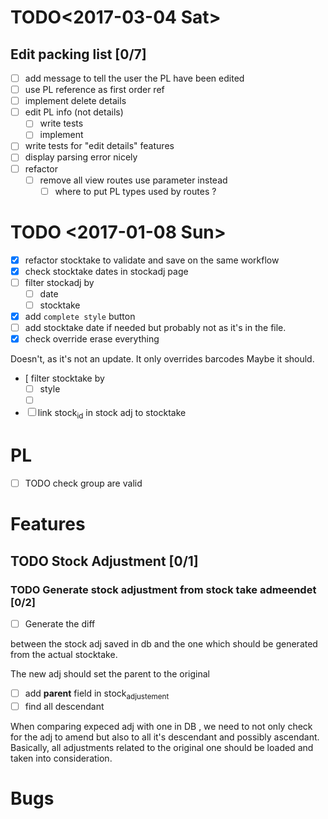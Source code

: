 * TODO<2017-03-04 Sat> 
** Edit packing list [0/7]
- [ ] add message
 to tell the user the PL have been edited
- [ ] use PL reference as first order ref
- [ ] implement delete details
- [ ] edit PL info (not details)
  - [ ] write tests
  - [ ] implement 
- [ ] write tests for "edit details" features
- [ ] display parsing error nicely
- [ ] refactor
  - [ ] remove all view routes use parameter instead
    - [ ] where to put PL types used by routes ?

* TODO <2017-01-08 Sun> 
- [X] refactor stocktake to validate and save on the same workflow
- [X] check stocktake dates in stockadj page
- [ ] filter stockadj by 
  - [ ] date
  - [ ] stocktake
- [X] add =complete style= button
- [ ] add stocktake date if needed
  but probably not as it's in the file.
- [X] check override erase everything
Doesn't, as it's not an update. It only overrides barcodes
Maybe it should.
- [  filter stocktake by
  - [ ] style
  - [ ] 
- [ ] link stock_id in stock adj to stocktake 
* PL
- [ ] TODO check group are valid
* Features
** TODO Stock Adjustment [0/1]
*** TODO Generate stock adjustment from stock take admeendet [0/2]
- [ ] Generate the diff
between the stock adj saved in db and the one which 
should be generated from the actual stocktake.

The new adj should set the parent to the original

 - [ ] add *parent* field in stock_adjustement
 - [ ] find all descendant
When comparing expeced adj with one in DB , we need to not only 
check for the adj to amend but also to all it's descendant and possibly ascendant.
Basically, all adjustments related to the original one should be loaded and taken into consideration.


* Bugs
